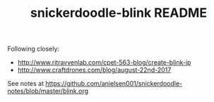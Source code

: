 #+TITLE: snickerdoodle-blink README

Following closely:
 - http://www.ritravvenlab.com/cpet-563-blog/create-blink-ip 
 - http://www.craftdrones.com/blog/august-22nd-2017

See notes at https://github.com/anielsen001/snickerdoodle-notes/blob/master/blink.org
